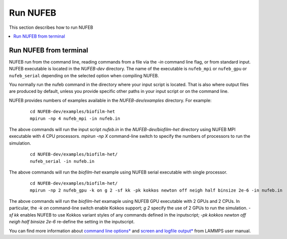 Run NUFEB
================================

This section describes how to run NUFEB 

.. contents:: 
		:local:
		:depth: 1
   

.. _run_nufeb:


Run NUFEB from terminal
--------------------------------

NUFEB run from the command line, reading commands from a file via the `-in` command line flag, or from standard input. 
NUFEB executable is located in the *NUFEB-dev* directory. 
The name of the executable is ``nufeb_mpi`` or ``nufeb_gpu`` or ``nufeb_serial`` depending on the selected option when compiling NUFEB.

You normally run the nufeb command in the directory where your input script is located. 
That is also where output files are produced by default, unless you provide specific other paths in your input script or on the command line.

NUFEB provides numbers of examples available in the *NUFEB-dev/examples* directory.
For example: 

 .. parsed-literal::
   cd NUFEB-dev/examples/biofilm-het
   mpirun -np 4 nufeb_mpi -in nufeb.in

The above commands will run the input script *nufeb.in* in the *NUFEB-dev/biofilm-het* directory using NUFEB MPI executable with 4 CPU processors.
`mpirun -np X` command-line switch to specify the numbers of processors to run the simulation.

 .. parsed-literal::
  cd NUFEB-dev/examples/biofilm-het/
  nufeb_serial -in nufeb.in

The above commands will run the *biofilm-het* example using NUFEB serial executable with single processor.

 .. parsed-literal::
  cd NUFEB-dev/examples/biofilm-het/  
  mpirun -np 2 nufeb_gpu -k on g 2 -sf kk -pk kokkos newton off neigh half binsize 2e-6 -in nufeb.in

The above commands will run the *biofilm-het* examaple using NUFEB GPU executable with 2 GPUs and 2 CPUs.
In particular, the `-k on` command-line switch enable Kokkos support; `g 2` specify the use of 2 GPUs to run the simulation.
`-sf kk` enables NUFEB to use Kokkos variant styles of any commands defined in the inputscript; 
`-pk kokkos newton off neigh half binsize 2e-6` re-define the setting in the inputscript.

You can find more information about `command line options* <https://docs.lammps.org/Run_options.html>`_ and
`screen and logfile output* <https://docs.lammps.org/Run_output.html>`_ from LAMMPS user manual.